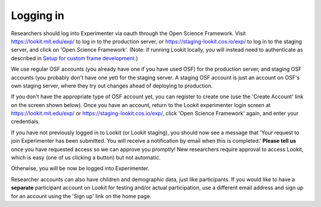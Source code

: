 ##################################
Logging in
##################################

Researchers should log into Experimenter via oauth through the Open Science Framework. Visit `<https://lookit.mit.edu/exp/>`_ to log in to the production server, or `<https://staging-lookit.cos.io/exp/>`_ to log in to the staging server, and click on 'Open Science Framework'. (Note: if running Lookit locally, you will instead need to authenticate as described in `Setup for custom frame development`_.)

.. image:: _static/img/login_to_exp.png
    :alt: Login to experimenter image

We use regular OSF accounts (you already have one if you have used OSF) for the production server, and staging OSF accounts (you probably don't have one yet) for the staging server. A staging OSF account is just an account on OSF's own staging server, where they try out changes ahead of deploying to production. 

If you don't have the appropriate type of OSF account yet, you can register to create one (use the 'Create Account' link on the screen shown below). Once you have an account, return to the Lookit experimenter login screen at `<https://lookit.mit.edu/exp/>`_ or `<https://staging-lookit.cos.io/exp/>`_, click 'Open Science Framework' again, and enter your credentials.

.. image:: _static/img/osf-login.png
    :alt: Enter your osf credentials
    :width: 300
    :align: center

If you have not previously logged in to Lookit (or Lookit staging), you should now see a message that 'Your request to join Experimenter has been submitted. You will receive a notification by email when this is completed.' **Please tell us** once you have requested access so we can approve you promptly! New researchers require approval to access Lookit, which is easy (one of us clicking a button) but not automatic. 

.. image:: _static/img/dashboard.png
    :alt: Login to experimenter image

Otherwise, you will be now be logged into Experimenter.

Researcher accounts can also have children and demographic data, just like participants. If you would like to have a **separate** participant account on Lookit for testing and/or actual participation, use a different email address and sign up for an account using the 'Sign up' link on the home page.

.. _`Setup for custom frame development`: frame-dev-setup.html
